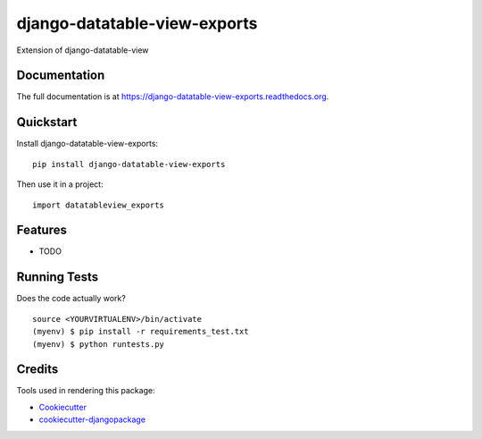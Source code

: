 =============================
django-datatable-view-exports
=============================

.. image:: https://badge.fury.io/py/django-datatable-view-exports.png
    :target: https://badge.fury.io/py/django-datatable-view-exports

.. image:: https://travis-ci.org/jangeador/django-datatable-view-exports.png?branch=master
    :target: https://travis-ci.org/jangeador/django-datatable-view-exports

Extension of django-datatable-view

Documentation
-------------

The full documentation is at https://django-datatable-view-exports.readthedocs.org.

Quickstart
----------

Install django-datatable-view-exports::

    pip install django-datatable-view-exports

Then use it in a project::

    import datatableview_exports

Features
--------

* TODO

Running Tests
--------------

Does the code actually work?

::

    source <YOURVIRTUALENV>/bin/activate
    (myenv) $ pip install -r requirements_test.txt
    (myenv) $ python runtests.py

Credits
---------

Tools used in rendering this package:

*  Cookiecutter_
*  `cookiecutter-djangopackage`_

.. _Cookiecutter: https://github.com/audreyr/cookiecutter
.. _`cookiecutter-djangopackage`: https://github.com/pydanny/cookiecutter-djangopackage
